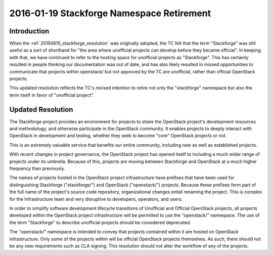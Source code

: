 .. _20160119_stackforge_resolution:

============================================
 2016-01-19 Stackforge Namespace Retirement
============================================

Introduction
============

When the :ref:`20150615_stackforge_resolution` was originally adopted,
the TC felt that the term "Stackforge" was still useful as a sort of
shorthand for "the area where unofficial projects can develop before
they became official".  In keeping with that, we have continued to
refer to the hosting space for unofficial projects as "Stackforge".
This has certainly resulted in people thinking our documentation was
out of date, and has also likely resulted in missed opportunities to
communicate that projects within openstack/ but not approved by the TC
are unofficial, rather than official OpenStack projects.

This updated resolution reflects the TC's revised intention to retire
not only the "stackforge" namespace but also the term itself in favor
of "unofficial project".

Updated Resolution
==================

The Stackforge project provides an environment for projects to share
the OpenStack project's development resources and methodology, and
otherwise participate in the OpenStack community.  It enables projects
to deeply interact with OpenStack in development and testing, whether
they seek to become "core" OpenStack projects or not.

This is an extremely valuable service that benefits our entire
community, including new as well as established projects.

With recent changes in project governance, the OpenStack project has
opened itself to including a much wider range of projects under its
umbrella.  Because of this, projects are moving between Stackforge and
OpenStack at a much higher frequency than previously.

The names of projects hosted in the OpenStack project infrastructure
have prefixes that have been used for distinguishing Stackforge
("stackforge/") and OpenStack ("openstack/") projects.  Because these
prefixes form part of the full name of the project's source code
repository, organizational changes entail renaming the project.  This
is complex for the Infrastructure team and very disruptive to
developers, operators, and users.

In order to simplify software development lifecycle transitions of
Unofficial and Official OpenStack projects, all projects developed
within the OpenStack project infrastructure will be permitted to use
the "openstack/" namespace.  The use of the term "Stackforge" to
describe unofficial projects should be considered deprecated.

The "openstack/" namespace is intended to convey that projects
contained within it are hosted on OpenStack infrastructure.  Only some
of the projects within will be official OpenStack projects
themselves. As such, there should not be any new requirements such as
CLA signing. This resolution should not alter the workflow of any of
the projects.
